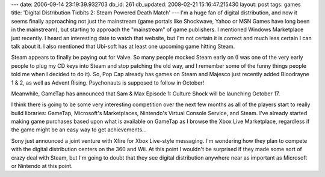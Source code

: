 ---
date: 2006-09-14 23:19:39.932703
db_id: 261
db_updated: 2008-02-21 15:16:47.215430
layout: post
tags: games
title: 'Digital Distribution Tidbits 2: Steam Powered Death Match'
---
I'm a huge fan of digital distribution, and now it seems finally approaching not just the mainstream (game portals like Shockwave, Yahoo or MSN Games have long been in the mainstream), but starting to approach the "mainstream" of game publishers.  I mentioned Windows Marketplace just recently.  I heard an interesting date to watch that website, but I'm not certain it is correct and much less certain I can talk about it.  I also mentioned that Ubi-soft has at least one upcoming game hitting Steam.  

Steam appears to finally be paying out for Valve.  So many people mocked Steam early on (I was one of the very early people to plug my CD keys into Steam and stop patching the old way, and I remember some of the funny things people told me when I decided to do it).  So, Pop Cap already has games on Steam and Majesco just recently added Bloodrayne 1 & 2, as well as Advent Rising.  Psychonauts is supposed to follow in October!

Meanwhile, GameTap has announced that Sam & Max Episode 1: Culture Shock will be launching October 17.

I think there is going to be some very interesting competition over the next few months as all of the players start to really build libraries: GameTap, Microsoft's Marketplaces, Nintendo's Virtual Console Service, and Steam.  I've already started making game purchases based upon what is available on GameTap as I browse the Xbox Live Marketplace, regardless if the game might be an easy way to get achievements...

Sony just announced a joint venture with Xfire for Xbox Live-style messaging.  I'm wondering how they plan to compete with the digital distribution centers on the 360 and Wii.  At this point I wouldn't be surprised if they made some sort of crazy deal with Steam, but I'm going to doubt that they see digital distribution anywhere near as important as Microsoft or Nintendo at this point.
